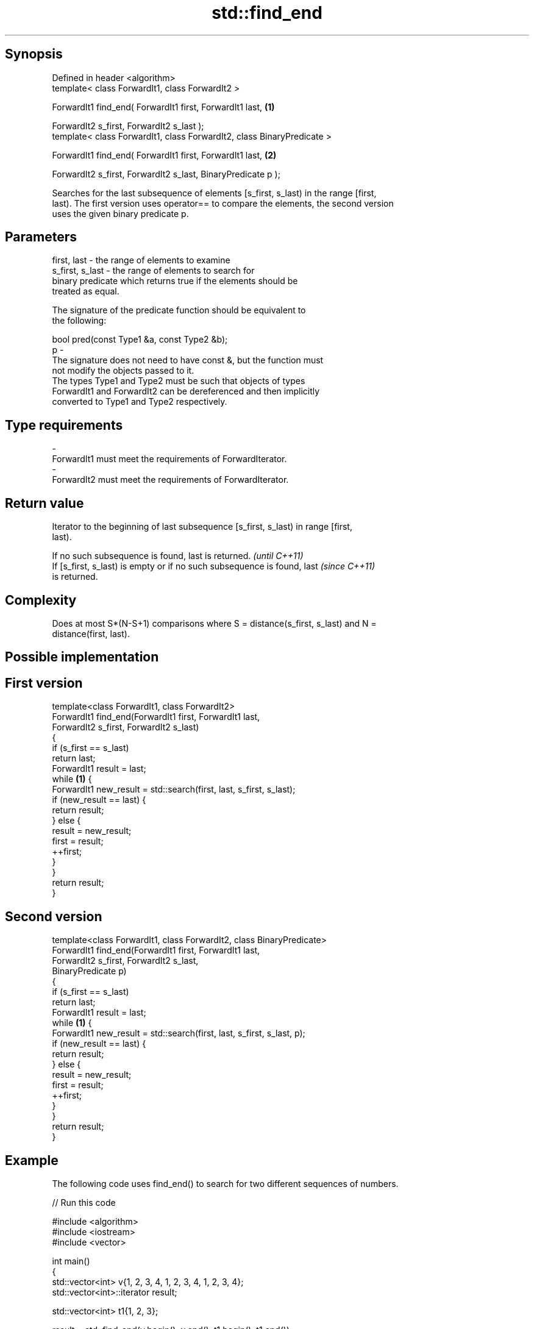 .TH std::find_end 3 "Sep  4 2015" "2.0 | http://cppreference.com" "C++ Standard Libary"
.SH Synopsis
   Defined in header <algorithm>
   template< class ForwardIt1, class ForwardIt2 >

   ForwardIt1 find_end( ForwardIt1 first, ForwardIt1 last,               \fB(1)\fP

   ForwardIt2 s_first, ForwardIt2 s_last );
   template< class ForwardIt1, class ForwardIt2, class BinaryPredicate >

   ForwardIt1 find_end( ForwardIt1 first, ForwardIt1 last,               \fB(2)\fP

   ForwardIt2 s_first, ForwardIt2 s_last, BinaryPredicate p );

   Searches for the last subsequence of elements [s_first, s_last) in the range [first,
   last). The first version uses operator== to compare the elements, the second version
   uses the given binary predicate p.

.SH Parameters

   first, last     - the range of elements to examine
   s_first, s_last - the range of elements to search for
                     binary predicate which returns true if the elements should be
                     treated as equal.

                     The signature of the predicate function should be equivalent to
                     the following:

                     bool pred(const Type1 &a, const Type2 &b);
   p               -
                     The signature does not need to have const &, but the function must
                     not modify the objects passed to it.
                     The types Type1 and Type2 must be such that objects of types
                     ForwardIt1 and ForwardIt2 can be dereferenced and then implicitly
                     converted to Type1 and Type2 respectively.

                     
.SH Type requirements
   -
   ForwardIt1 must meet the requirements of ForwardIterator.
   -
   ForwardIt2 must meet the requirements of ForwardIterator.

.SH Return value

   Iterator to the beginning of last subsequence [s_first, s_last) in range [first,
   last).

   If no such subsequence is found, last is returned.                     \fI(until C++11)\fP
   If [s_first, s_last) is empty or if no such subsequence is found, last \fI(since C++11)\fP
   is returned.

.SH Complexity

   Does at most S*(N-S+1) comparisons where S = distance(s_first, s_last) and N =
   distance(first, last).

.SH Possible implementation

.SH First version
   template<class ForwardIt1, class ForwardIt2>
   ForwardIt1 find_end(ForwardIt1 first, ForwardIt1 last,
                       ForwardIt2 s_first, ForwardIt2 s_last)
   {
       if (s_first == s_last)
           return last;
       ForwardIt1 result = last;
       while \fB(1)\fP {
           ForwardIt1 new_result = std::search(first, last, s_first, s_last);
           if (new_result == last) {
               return result;
           } else {
               result = new_result;
               first = result;
               ++first;
           }
       }
       return result;
   }
.SH Second version
   template<class ForwardIt1, class ForwardIt2, class BinaryPredicate>
   ForwardIt1 find_end(ForwardIt1 first, ForwardIt1 last,
                       ForwardIt2 s_first, ForwardIt2 s_last,
                       BinaryPredicate p)
   {
       if (s_first == s_last)
           return last;
       ForwardIt1 result = last;
       while \fB(1)\fP {
           ForwardIt1 new_result = std::search(first, last, s_first, s_last, p);
           if (new_result == last) {
               return result;
           } else {
               result = new_result;
               first = result;
               ++first;
           }
       }
       return result;
   }

.SH Example

   The following code uses find_end() to search for two different sequences of numbers.

   
// Run this code

 #include <algorithm>
 #include <iostream>
 #include <vector>

 int main()
 {
     std::vector<int> v{1, 2, 3, 4, 1, 2, 3, 4, 1, 2, 3, 4};
     std::vector<int>::iterator result;

     std::vector<int> t1{1, 2, 3};

     result = std::find_end(v.begin(), v.end(), t1.begin(), t1.end());
     if (result == v.end()) {
         std::cout << "subsequence not found\\n";
     } else {
         std::cout << "last subsequence is at: "
                   << std::distance(v.begin(), result) << "\\n";
     }

     std::vector<int> t2{4, 5, 6};
     result = std::find_end(v.begin(), v.end(), t2.begin(), t2.end());
     if (result == v.end()) {
         std::cout << "subsequence not found\\n";
     } else {
         std::cout << "last subsequence is at: "
                   << std::distance(v.begin(), result) << "\\n";
     }
 }

.SH Output:

 last subsequence is at: 8
 subsequence not found

.SH See also

   search                                searches for a range of elements
                                         \fI(function template)\fP
   includes                              returns true if one set is a subset of another
                                         \fI(function template)\fP
                                         finds the first two adjacent items that are
   adjacent_find                         equal (or satisfy a given predicate)
                                         \fI(function template)\fP
   find                                  finds the first element satisfying specific
   find_if                               criteria
   find_if_not                           \fI(function template)\fP
   \fI(C++11)\fP
   find_first_of                         searches for any one of a set of elements
                                         \fI(function template)\fP
                                         searches for a number consecutive copies of an
   search_n                              element in a range
                                         \fI(function template)\fP
   std::experimental::parallel::find_end parallelized version of std::find_end
   (parallelism TS)                      \fI(function template)\fP
